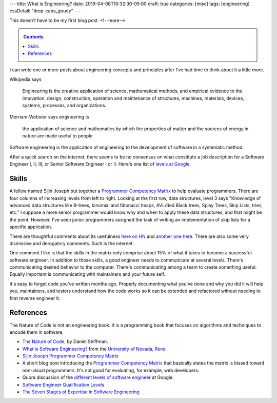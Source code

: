 ---
title: What is Engineering?
date: 2019-04-08T10:32:30-05:00
draft: true
categories: [misc]
tags: [engineering]
cssDetail: "drop-caps_goudy"
---

This doesn't have to be my first blog post.
<!--more-->

.. _contents:

.. contents:: Contents
   :class: sidebar

I can write one or more posts about engineering concepts and principles after
I've had time to think about it a little more.

Wikipedia says

    Engineering is the creative application of science, mathematical methods,
    and empirical evidence to the innovation, design, construction, operation
    and maintenance of structures, machines, materials, devices, systems,
    processes, and organizations.

Merriam-Webster says engineering is

    the application of science and mathematics by which the properties of
    matter and the sources of energy in nature are made useful to people

Software engineering is the application of engineering to the development of
software in a systematic method.

After a quick search on the internet, there seems to be no consensus on what constitute a
job description for a Software Engineer I, II, III, or Senior Software Engineer I or II.
Here's one list of `levels at Google <https://www.quora.com/
What-are-the-different-levels-of-software-engineers-at-Google>`_.

######
Skills
######

A fellow named Sijin Joseph put together a `Programmer Competency Matrix <http://
sijinjoseph.com/2008/04/30/programmer-competency-matrix/>`_ to help evaluate programmers.
There are four columns of increasing levels from left to right. Looking at the first row,
data structures, level 3 says "Knowledge of advanced data structures like B-trees,
binomial and fibonacci heaps, AVL/Red Black trees, Splay Trees, Skip Lists, tries, etc."
I suppose a more senior programmer would know why and when to apply these data structures,
and that might be the point. However, I've seen junior programmers assigned the task of
writing an implementation of skip lists for a specific application.

There are thoughtful comments about its usefulness `here on HN <https://
news.ycombinator.com/item?id=9341146>`_ and `another one here <https://
news.ycombinator.com/item?id=4626695>`_. There are also some very dismissive and
derogatory comments. Such is the internet.

One comment I like is that the skills in the matrix only comprise about 15% of what it
takes to become a successful software engineer. In addition to those skills, a good
engineer needs to communicate at several levels. There's communicating desired behavior
to the computer. There's communicating among a team to create something useful. Equally
important is communicating with maintainers and your future self.

It's easy to forget code you've written months ago. Properly documenting what you've done
and why you did it will help you, maintainers, and testers understand how the code works
so it can be extended and refactored without needing to first reverse engineer it.

##########
References
##########

The Nature of Code is not an engineering book. It is a programming book that focuses on
algorithms and techniques to encode them in software.

* `The Nature of Code <https://natureofcode.com/book/>`_, by Daniel Shiffman.
* `What is Software Engineering? <https://www.unr.edu/cse/prospective-students/what-is-software-engineering>`_ from the `University of Nevada, Reno <https://www.unr.edu/>`_
* `Sijin Joseph Programmer Competency Matrix <https://sijinjoseph.com/programmer-competency-matrix/>`_
* A short blog post introducing the `Programmer Competency Matrix <http://sijinjoseph.com/2008/04/30/programmer-competency-matrix/>`_ that basically states the matrix is biased toward non-visual programmers. It's not good for evaluating, for example, web developers.
* Quora discussion of the `different levels of software engineer <https://www.quora.com/What-are-the-different-levels-of-software-engineers-at-Google>`_ at Google.
* `Software Engineer Qualification Levels <https://www.altexsoft.com/blog/business/software-engineer-qualification-levels-junior-middle-and-senior/>`_
* `The Seven Stages of Expertise in Software Engineering <http://www.wayland-informatics.com/The%20Seven%20Stages%20of%20Expertise%20in%20Software.htm>`_
